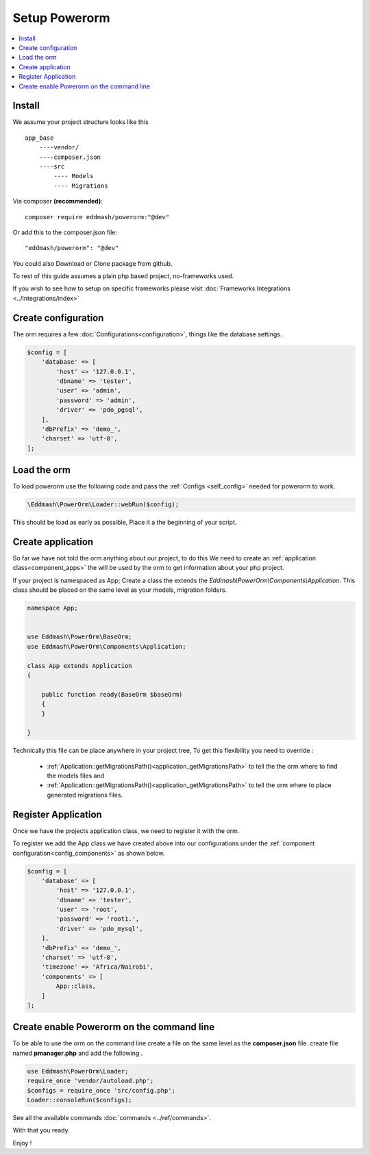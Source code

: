 ##############
Setup Powerorm
##############

.. contents::
    :local:
    :depth: 4

Install
-------
We assume your project structure looks like this ::

    app_base
        ----vendor/
        ----composer.json
        ----src
            ---- Models
            ---- Migrations


Via composer **(recommended)**::
    
	composer require eddmash/powerorm:"@dev"

Or add this to the composer.json file::

	"eddmash/powerorm": "@dev"

You could also Download or Clone package from github.

To rest of this guide assumes a plain php based project, no-frameworks used.

If you wish to see how to setup on specific frameworks please visit
:doc:`Frameworks Integrations <../integrations/index>`

Create configuration
--------------------
The orm requires a few
:doc:`Configurations<configuration>`, things like the database settings.

.. code-block:: php

    $config = [
        'database' => [
            'host' => '127.0.0.1',
            'dbname' => 'tester',
            'user' => 'admin',
            'password' => 'admin',
            'driver' => 'pdo_pgsql',
        ],
        'dbPrefix' => 'demo_',
        'charset' => 'utf-8',
    ];

Load the orm
------------

To load powerorm use the following code and pass the
:ref:`Configs <self_config>` needed for powerorm to work.

.. code-block:: php

    \Eddmash\PowerOrm\Loader::webRun($config);

This should be load as early as possible, Place it a the beginning of your
script.

Create application
------------------
So far we have not told the orm anything about our project, to do this
We need to create an :ref:`application class<component_apps>` the will be used
by the orm to get information about your php project.

If your project is namespaced as App;
Create a class the extends the `Eddmash\\PowerOrm\\Components\\Application`.
This class should be placed on the same level as your models, migration folders.

.. code-block:: php

    namespace App;


    use Eddmash\PowerOrm\BaseOrm;
    use Eddmash\PowerOrm\Components\Application;

    class App extends Application
    {

        public function ready(BaseOrm $baseOrm)
        {
        }

    }

Technically this file can be place anywhere in your project tree, To get this
flexibility you need to override :

    - :ref:`Application::getMigrationsPath()<application_getMigrationsPath>`
      to tell the the orm where to find the models files and

    - :ref:`Application::getMigrationsPath()<application_getMigrationsPath>`
      to tell the orm where to place generated migrations files.

Register Application
--------------------
Once we have the projects application class, we need to register it with the
orm.

To register we add the App class we have created above into our configurations
under the :ref:`component configuration<config_components>` as shown below.

.. code-block:: php

    $config = [
        'database' => [
            'host' => '127.0.0.1',
            'dbname' => 'tester',
            'user' => 'root',
            'password' => 'root1.',
            'driver' => 'pdo_mysql',
        ],
        'dbPrefix' => 'demo_',
        'charset' => 'utf-8',
        'timezone' => 'Africa/Nairobi',
        'components' => [
            App::class,
        ]
    ];

Create enable Powerorm on the command line
------------------------------------------
To be able to use the orm on the command line create a file on the same level as the **composer.json** file.
create file named **pmanager.php** and add the following .

.. code-block:: php

    use Eddmash\PowerOrm\Loader;
    require_once 'vendor/autoload.php';
    $configs = require_once 'src/config.php';
    Loader::consoleRun($configs);

See all the available commands :doc:`commands <../ref/commands>`.

With that you ready.

Enjoy !
